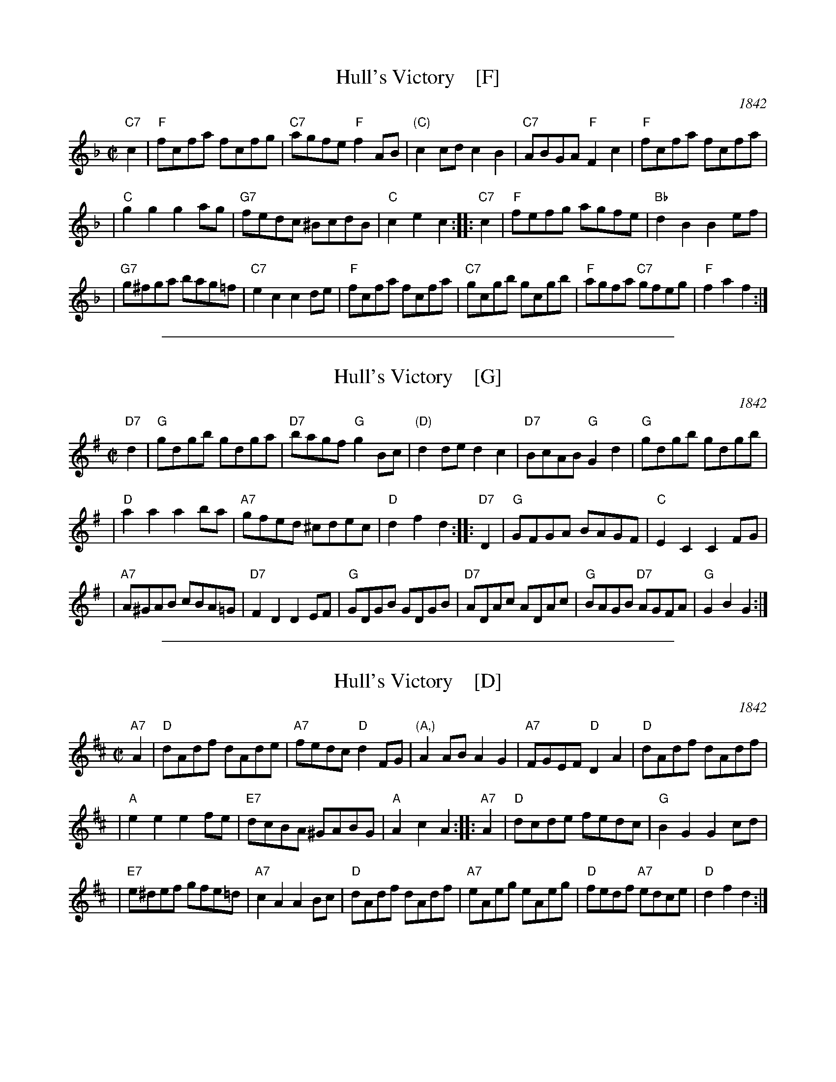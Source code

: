 
X: 1
T: Hull's Victory    [F]
O: 1842
R: hornpipe, reel
B: Elias Howe's "Musician's Companion" 1842
Z: 1997 by John Chambers <jc:trillian.mit.edu>
M: C|
L: 1/8
K: F
"C7"c2 \
| "F"fcfa fcfg | "C7"agfe "F"f2AB | "(C)"c2cd c2B2 | "C7"ABGA "F"F2c2 | "F"fcfa fcfa |
| "C"g2g2 g2ag | "G7"fedc ^BcdB | "C"c2e2 c2 :: "C7"c2 | "F"fefg agfe | "Bb"d2B2 B2ef |
| "G7"g^fga bag=f | "C7"e2c2 c2de | "F"fcfa fcfa | "C7"gcgb gcgb | "F"agfa "C7"gfeg | "F"f2a2f2 :|

%%sep 1 1 500

X: 2
T: Hull's Victory    [G]
O: 1842
R: hornpipe, reel
B: Elias Howe's "Musician's Companion" 1842
Z: 1997 by John Chambers <jc:trillian.mit.edu>
M: C|
L: 1/8
K: G
"D7"d2 \
| "G"gdgb gdga | "D7"bagf "G"g2Bc | "(D)"d2de d2c2 | "D7"BcAB "G"G2d2 | "G"gdgb gdgb |
| "D"a2a2 a2ba | "A7"gfed ^cdec | "D"d2f2 d2 :: "D7"D2 | "G"GFGA BAGF | "C"E2C2 C2FG |
| "A7"A^GAB cBA=G | "D7"F2D2 D2EF | "G"GDGB GDGB | "D7"ADAc ADAc | "G"BAGB "D7"AGFA | "G"G2B2G2 :|

%%sep 1 1 500

X: 3
T: Hull's Victory    [D]
O: 1842
R: hornpipe, reel
B: Elias Howe's "Musician's Companion" 1842
Z: 1997 by John Chambers <jc:trillian.mit.edu>
M: C|
L: 1/8
K: D
"A7"A2 \
| "D"dAdf dAde | "A7"fedc "D"d2FG | "(A,)"A2AB A2G2 | "A7"FGEF "D"D2A2 | "D"dAdf dAdf |
| "A"e2e2 e2fe | "E7"dcBA ^GABG | "A"A2c2 A2 :: "A7"A2 | "D"dcde fedc | "G"B2G2 G2cd |
| "E7"e^def gfe=d | "A7"c2A2 A2Bc | "D"dAdf dAdf | "A7"eAeg eAeg | "D"fedf "A7"edce | "D"d2f2d2 :|

